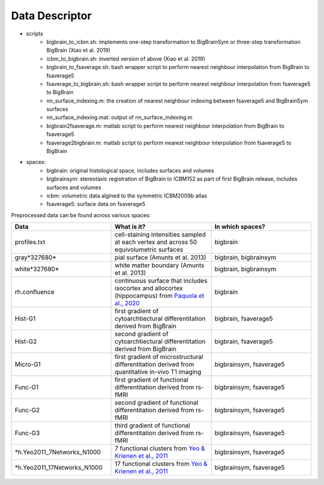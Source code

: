 Data Descriptor
==================

* scripts
	* bigbrain_to_icbm.sh: implements one-step transformation to BigBrainSym or three-step transformation BigBrain (Xiao et al. 2019)
	* icbm_to_bigbrain.sh: inverted version of above (Xiao et al. 2019)
	* bigbrain_to_fsaverage.sh: bash wrapper script to perform nearest neighbour interpolation from BigBrain to fsaverage5
	* fsaverage_to_bigbrain.sh: bash wrapper script to perform nearest neighbour interpolation from fsaverage5 to BigBrain
	* nn_surface_indexing.m: the creation of nearest neighbour indexing between fsaverage5 and BigBrainSym surfaces
	* nn_surface_indexing.mat: output of nn_surface_indexing.m
	* bigbrain2fsaverage.m: matlab script to perform nearest neighbour interpolation from BigBrain to fsaverage5	
	* fsaverage2bigbrain.m: matlab script to perform nearest neighbour interpolation from fsaverage5 to BigBrain	


* spaces:
	* bigbrain: original histological space, includes surfaces and volumes
	* bigbrainsym: stereotaxic registration of BigBrain to ICBM152 as part of first BigBrain release, includes surfaces and volumes
	* icbm: volumetric data algined to the symmetric ICBM2009b atlas
	* fsaverage5: surface data on fsaverage5


Preprocessed data can be found across various spaces:

.. list-table::
   :widths: 50 50 50
   :header-rows: 1

   * - Data
     - What is it?
     - In which spaces?
   * - profiles.txt
     - cell-staining intensities sampled at each vertex and across 50 equivolumetric surfaces
     - bigbrain
   * - gray*327680*
     - pial surface (Amunts et al. 2013)
     - bigbrain, bigbrainsym
   * - white*327680*
     - white matter boundary (Amunts et al. 2013)
     - bigbrain, bigbrainsym
   * - rh.confluence
     - continuous surface that includes isocortex and allocortex (hippocampus) from `Paquola et al., 2020 <https://elifesciences.org/articles/60673>`_
     - bigbrain
   * - Hist-G1
     - first gradient of cytoarchtiectural differentitation derived from BigBrain 
     - bigbrain, fsaverage5
   * - Hist-G2
     - second gradient of cytoarchtiectural differentitation derived from BigBrain 
     - bigbrain, fsaverage5
   * - Micro-G1
     - first gradient of microstructural differentitation derived from quantitative in-vivo T1 imaging
     - bigbrainsym, fsaverage5
   * - Func-G1
     - first gradient of functional differentitation derived from rs-fMRI
     - bigbrainsym, fsaverage5
   * - Func-G2
     - second gradient of functional differentitation derived from rs-fMRI
     - bigbrainsym, fsaverage5
   * - Func-G3
     - third gradient of functional differentitation derived from rs-fMRI
     - bigbrainsym, fsaverage5
   * - *h.Yeo2011_7Networks_N1000
     - 7 functional clusters from `Yeo & Krienen et al., 2011 <https://doi.org/10.1152/jn.00338.2011>`_
     - bigbrainsym, fsaverage5
   * - *h.Yeo2011_17Networks_N1000
     - 17 functional clusters from `Yeo & Krienen et al., 2011 <https://doi.org/10.1152/jn.00338.2011>`_
     - bigbrainsym, fsaverage5